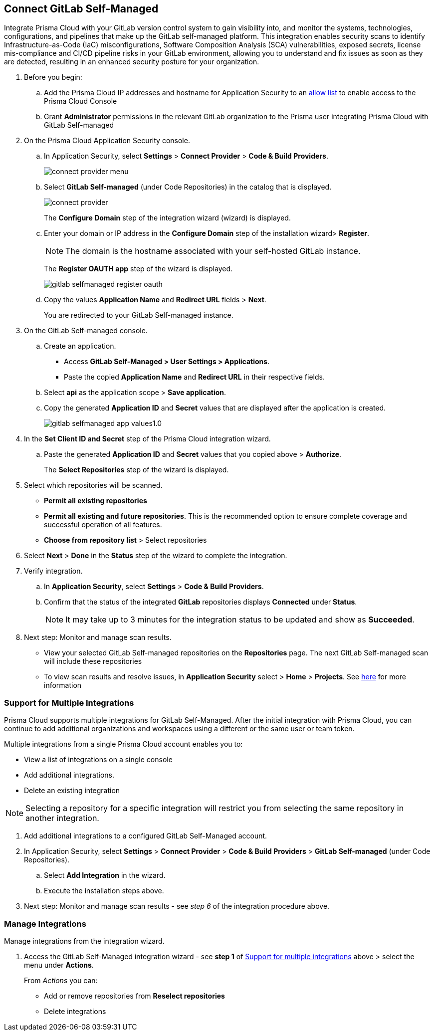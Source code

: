 :topic_type: task

[.task]
== Connect GitLab Self-Managed  

Integrate Prisma Cloud with your GitLab version control system to gain visibility into, and monitor the systems, technologies, configurations, and pipelines that make up the GitLab self-managed platform.
This integration enables security scans to identify Infrastructure-as-Code (IaC) misconfigurations, Software Composition Analysis (SCA) vulnerabilities, exposed secrets, license mis-compliance and CI/CD pipeline risks in your GitLab environment, allowing you to understand and fix issues as soon as they are detected, resulting in an enhanced security posture for your organization.

[.procedure]

. Before you begin:
+
.. Add the Prisma Cloud IP addresses and hostname for Application Security to an xref:../../../../get-started/console-prerequisites.adoc[allow list] to enable access to the Prisma Cloud Console 
.. Grant *Administrator* permissions in the relevant GitLab organization to the Prisma user integrating Prisma Cloud with GitLab Self-managed

. On the Prisma Cloud Application Security console.

.. In Application Security, select *Settings* > *Connect Provider* > *Code & Build Providers*.
+
image::application-security/connect-provider-menu.png[]

.. Select *GitLab Self-managed* (under Code Repositories) in the catalog that is displayed.
+
image::application-security/connect-provider.png[]
+
The *Configure Domain* step of the integration wizard (wizard) is displayed.

.. Enter your domain or IP address in the *Configure Domain* step of the installation wizard> *Register*.
+
NOTE: The domain is the hostname associated with your self-hosted GitLab instance.
+
The *Register OAUTH app* step of the wizard is displayed.
+
image::application-security/gitlab-selfmanaged-register-oauth.png[]

.. Copy the values *Application Name* and *Redirect URL* fields > *Next*.
+
You are redirected to your GitLab Self-managed instance.

. On the GitLab Self-managed console.

.. Create an application.
+
* Access *GitLab Self-Managed > User Settings > Applications*.
* Paste the copied *Application Name* and *Redirect URL* in their respective fields.
.. Select *api* as the application scope > *Save application*.
.. Copy the generated *Application ID* and *Secret* values that are displayed after the application is created.
+
image::application-security/gitlab-selfmanaged-app-values1.0.png[]

. In the *Set Client ID and Secret* step of the Prisma Cloud integration wizard.

.. Paste the generated *Application ID* and *Secret* values that you copied above > *Authorize*.
+
The *Select Repositories* step of the wizard is displayed.

. Select which repositories will be scanned. 
+
* *Permit all existing repositories* 
* *Permit all existing and future repositories*.  This is the recommended option to ensure complete coverage and successful operation of all features. 
* *Choose from repository list* > Select repositories

. Select *Next* > *Done* in the *Status* step of the wizard to complete the integration.

. Verify integration.
.. In *Application Security*, select *Settings* > *Code & Build Providers*.
.. Confirm that the status of the integrated *GitLab* repositories displays *Connected* under *Status*.
+
NOTE: It may take up to 3 minutes for the integration status to be updated and show as *Succeeded*.

. Next step: Monitor and manage scan results.
+
* View your selected GitLab Self-managed repositories on the *Repositories* page. The next GitLab Self-managed scan will include these repositories
* To view scan results and resolve issues, in *Application Security* select > *Home* > *Projects*. See xref:../../../risk-management/monitor-and-manage-code-build/monitor-code-build-issues.adoc[here] for more information  


[.task]
[#multi-integrate]
=== Support for Multiple Integrations

Prisma Cloud supports multiple integrations for GitLab Self-Managed. After the initial integration with Prisma Cloud, you can continue to add additional organizations and workspaces using a different or the same user or team token.

Multiple integrations from a single Prisma Cloud account enables you to:

* View a list of integrations on a single console
* Add additional integrations.
* Delete an existing integration

NOTE: Selecting a repository for a specific integration will restrict you from selecting the same repository in another integration.

[.procedure]

. Add additional integrations to a configured GitLab Self-Managed account.
. In Application Security, select *Settings* > *Connect Provider* > *Code & Build Providers* > *GitLab Self-managed* (under Code Repositories).
.. Select *Add Integration* in the wizard.
.. Execute the installation steps above.
. Next step: Monitor and manage scan results - see _step 6_ of the integration procedure above.

//The *Configure Domain* step of the installation wizard is displayed.
//image::application-security/gl-sm-add-integration.png[]
////
.. Configure your Domain as stated in step *1* of the GitLab Self-Managed installation process above and then proceed to execute steps *2-6* of the installation procedure.
////

////
+
Your selected GitLab repositories will be visible on the *Repositories* page. The next GitLab scan will include the selected repositories. 

To view scan results and resolve issues, select *Application Security* > *Projects*. See xref:../../../risk-management/monitor-and-manage-code-build/monitor-code-build-issues.adoc[here] for more information.  
////

// verify if Code Security has not been changed

[.task]
=== Manage Integrations

Manage integrations from the integration wizard.

[.procedure]

. Access the GitLab Self-Managed integration wizard - see *step 1* of <<multi-integrate,Support for multiple integrations>> above > select the menu under *Actions*.
+
From _Actions_ you can:
+
* Add or remove repositories from *Reselect repositories*
* Delete integrations


// To check if deleting a single integration within the account deletes the account configuration on Prisma Cloud console.

